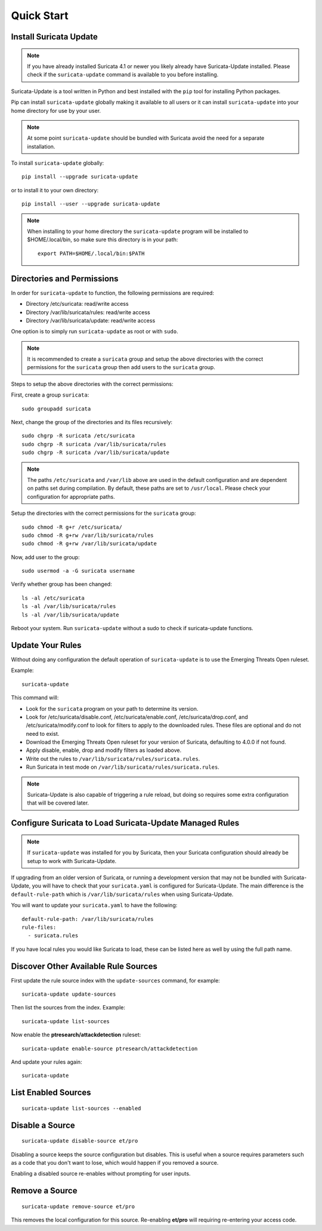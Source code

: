 Quick Start
###########

Install Suricata Update
=======================

.. note:: If you have already installed Suricata 4.1 or newer you
          likely already have Suricata-Update installed. Please check
          if the ``suricata-update`` command is available to you
          before installing.

Suricata-Update is a tool written in Python and best installed with
the ``pip`` tool for installing Python packages.

Pip can install ``suricata-update`` globally making it available to
all users or it can install ``suricata-update`` into your home
directory for use by your user.

.. note:: At some point ``suricata-update`` should be bundled with
          Suricata avoid the need for a separate installation.

To install ``suricata-update`` globally::

    pip install --upgrade suricata-update

or to install it to your own directory::

    pip install --user --upgrade suricata-update

.. note:: When installing to your home directory the
          ``suricata-update`` program will be installed to
          $HOME/.local/bin, so make sure this directory is in your
          path::

	    export PATH=$HOME/.local/bin:$PATH

Directories and Permissions
===========================

In order for ``suricata-update`` to function, the following
permissions are required:

* Directory /etc/suricata: read/write access
* Directory /var/lib/suricata/rules: read/write access
* Directory /var/lib/suricata/update: read/write access

One option is to simply run ``suricata-update`` as root or with
``sudo``.

.. note:: It is recommended to create a ``suricata`` group and setup
          the above directories with the correct permissions for
          the ``suricata`` group then add users to the ``suricata``
          group.

Steps to setup the above directories with the correct permissions:

First, create a group ``suricata``::

    sudo groupadd suricata

Next, change the group of the directories and its files recursively::

    sudo chgrp -R suricata /etc/suricata
    sudo chgrp -R suricata /var/lib/suricata/rules
    sudo chgrp -R suricata /var/lib/suricata/update

.. note:: The paths ``/etc/suricata`` and ``/var/lib`` above are used
          in the default configuration and are dependent on paths set
          during compilation. By default, these paths are set to
          ``/usr/local``.
          Please check your configuration for appropriate paths.

Setup the directories with the correct permissions for the ``suricata``
group::

    sudo chmod -R g+r /etc/suricata/
    sudo chmod -R g+rw /var/lib/suricata/rules
    sudo chmod -R g+rw /var/lib/suricata/update

Now, add user to the group::

    sudo usermod -a -G suricata username

Verify whether group has been changed::

    ls -al /etc/suricata
    ls -al /var/lib/suricata/rules
    ls -al /var/lib/suricata/update

Reboot your system. Run ``suricata-update`` without a sudo to check
if suricata-update functions.

Update Your Rules
=================

Without doing any configuration the default operation of
``suricata-update`` is to use the Emerging Threats Open ruleset.

Example::

  suricata-update

This command will:

* Look for the ``suricata`` program on your path to determine its
  version.

* Look for /etc/suricata/disable.conf, /etc/suricata/enable.conf,
  /etc/suricata/drop.conf, and /etc/suricata/modify.conf to look for
  filters to apply to the downloaded rules. These files are optional
  and do not need to exist.

* Download the Emerging Threats Open ruleset for your version of
  Suricata, defaulting to 4.0.0 if not found.

* Apply disable, enable, drop and modify filters as loaded above.

* Write out the rules to ``/var/lib/suricata/rules/suricata.rules``.

* Run Suricata in test mode on
  ``/var/lib/suricata/rules/suricata.rules``.

.. note:: Suricata-Update is also capable of triggering a rule reload,
          but doing so requires some extra configuration that will be
          covered later.

Configure Suricata to Load Suricata-Update Managed Rules
========================================================

.. note:: If ``suricata-update`` was installed for you by Suricata,
          then your Suricata configuration should already be setup to
          work with Suricata-Update.

If upgrading from an older version of Suricata, or running a
development version that may not be bundled with Suricata-Update, you
will have to check that your ``suricata.yaml`` is configured for
Suricata-Update. The main difference is the ``default-rule-path``
which is ``/var/lib/suricata/rules`` when using Suricata-Update.

You will want to update your ``suricata.yaml`` to have the following::

  default-rule-path: /var/lib/suricata/rules
  rule-files:
    - suricata.rules

If you have local rules you would like Suricata to load, these can be
listed here as well by using the full path name.

Discover Other Available Rule Sources
=====================================

First update the rule source index with the ``update-sources`` command,
for example::

  suricata-update update-sources

Then list the sources from the index. Example::

  suricata-update list-sources

Now enable the **ptresearch/attackdetection** ruleset::

  suricata-update enable-source ptresearch/attackdetection

And update your rules again::

  suricata-update

List Enabled Sources
====================

::

   suricata-update list-sources --enabled

Disable a Source
================

::

   suricata-update disable-source et/pro

Disabling a source keeps the source configuration but disables. This
is useful when a source requires parameters such as a code that you
don't want to lose, which would happen if you removed a source.

Enabling a disabled source re-enables without prompting for user
inputs.

Remove a Source
===============

::

   suricata-update remove-source et/pro

This removes the local configuration for this source. Re-enabling
**et/pro** will requiring re-entering your access code.

